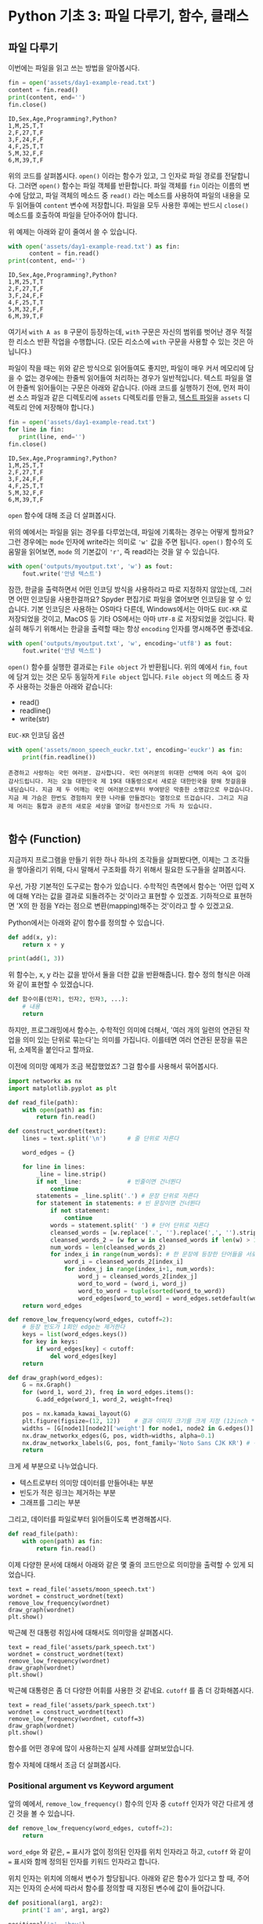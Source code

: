 * Python 기초 3: 파일 다루기, 함수, 클래스

#+BEGIN_SRC ipython :session :exports none
%matplotlib inline
from tabulate import tabulate

def tab(df):
    print(tabulate(df, headers='keys', tablefmt='orgtbl'))
#+END_SRC


** 파일 다루기

이번에는 파일을 읽고 쓰는 방법을 알아봅시다.

#+BEGIN_SRC python :results output :exports both
  fin = open('assets/day1-example-read.txt')
  content = fin.read()
  print(content, end='')
  fin.close()
#+END_SRC

#+RESULTS:
: ID,Sex,Age,Programming?,Python?
: 1,M,25,T,T
: 2,F,27,T,F
: 3,F,24,F,F
: 4,F,25,T,T
: 5,M,32,F,F
: 6,M,39,T,F

위의 코드를 살펴봅시다. ~open()~ 이라는 함수가 있고, 그 인자로 파일 경로를 전달합니다. 그러면 ~open()~ 함수는 파일 객체를 반환합니다. 파일 객체를 ~fin~ 이라는 이름의 변수에 담았고, 파일 객체의 메소드 중 ~read()~ 라는 메소드를 사용하여 파일의 내용을 모두 읽어들여 ~content~ 변수에 저장합니다. 파일을 모두 사용한 후에는 반드시 ~close()~ 메소드를 호출하여 파일을 닫아주어야 합니다.

위 예제는 아래와 같이 줄여서 쓸 수 있습니다.

#+BEGIN_SRC python :results output :exports both
  with open('assets/day1-example-read.txt') as fin:
        content = fin.read()
  print(content, end='')
#+END_SRC

#+RESULTS:
: ID,Sex,Age,Programming?,Python?
: 1,M,25,T,T
: 2,F,27,T,F
: 3,F,24,F,F
: 4,F,25,T,T
: 5,M,32,F,F
: 6,M,39,T,F

여기서 =with A as B= 구문이 등장하는데, =with= 구문은 자신의 범위를 벗어난 경우 적절한 리소스 반환 작업을 수행합니다. (모든 리소스에 =with= 구문을 사용할 수 있는 것은 아닙니다.)

파일이 작을 때는 위와 같은 방식으로 읽어들여도 좋지만, 파일이 매우 커서 메모리에 담을 수 없는 경우에는 한줄씩 읽어들여 처리하는 경우가 일반적입니다. 텍스트 파일을 열어 한줄씩 읽어들이는 구문은 아래와 같습니다. (아래 코드를 실행하기 전에, 먼저 파이썬 소스 파일과 같은 디렉토리에 =assets= 디렉토리를 만들고, [[file:assets/day1-example-read.txt][텍스트 파일]]을 =assets= 디렉토리 안에 저장해야 합니다.)

#+BEGIN_SRC python :results output :exports both
  fin = open('assets/day1-example-read.txt')
  for line in fin:
     print(line, end='')
  fin.close()
#+END_SRC

#+RESULTS:
: ID,Sex,Age,Programming?,Python?
: 1,M,25,T,T
: 2,F,27,T,F
: 3,F,24,F,F
: 4,F,25,T,T
: 5,M,32,F,F
: 6,M,39,T,F

=open= 함수에 대해 조금 더 살펴봅시다.

위의 예에서는 파일을 읽는 경우를 다루었는데, 파일에 기록하는 경우는 어떻게 할까요? 그런 경우에는 ~mode~ 인자에 write라는 의미로 ~'w'~ 값을 주면 됩니다. ~open()~ 함수의 도움말을 읽어보면, ~mode~ 의 기본값이 ~'r'~, 즉 read라는 것을 알 수 있습니다.

#+BEGIN_SRC python :results output :exports both
  with open('outputs/myoutput.txt', 'w') as fout:
      fout.write('안녕 텍스트')
#+END_SRC

잠깐, 한글을 출력하면서 어떤 인코딩 방식을 사용하라고 따로 지정하지 않았는데, 그러면 어떤 인코딩을 사용한걸까요? Spyder 편집기로 파일을 열어보면 인코딩을 알 수 있습니다. 기본 인코딩은 사용하는 OS마다 다른데, Windows에서는 아마도 =EUC-KR= 로 저장되었을 것이고, MacOS 등 기타 OS에서는 아마 =UTF-8= 로 저장되었을 것입니다. 확실히 해두기 위해서는 한글을 출력할 때는 항상 ~encoding~ 인자를 명시해주면 좋겠네요.

#+BEGIN_SRC python :results output :exports both
  with open('outputs/myoutput.txt', 'w', encoding='utf8') as fout:
      fout.write('안녕 텍스트')
#+END_SRC

~open()~ 함수를 실행한 결과로는 =File object= 가 반환됩니다. 위의 예에서 ~fin~, ~fout~ 에 담겨 있는 것은 모두 동일하게 =File object= 입니다. =File object= 의 메소드 중 자주 사용하는 것들은 아래와 같습니다:

 - read()
 - readline()
 - write(str)

=EUC-KR= 인코딩 옵션

#+BEGIN_SRC python :results output :exports both
  with open('assets/moon_speech_euckr.txt', encoding='euckr') as fin:
      print(fin.readline())
#+END_SRC

#+RESULTS:
: 존경하고 사랑하는 국민 여러분. 감사합니다. 국민 여러분의 위대한 선택에 머리 숙여 깊이 감사드립니다. 저는 오늘 대한민국 제 19대 대통령으로서 새로운 대한민국을 향해 첫걸음을 내딛습니다. 지금 제 두 어깨는 국민 여러분으로부터 부여받은 막중한 소명감으로 무겁습니다. 지금 제 가슴은 한번도 경험하지 못한 나라를 만들겠다는 열정으로 뜨겁습니다. 그리고 지금 제 머리는 통합과 공존의 새로운 세상을 열어갈 청사진으로 가득 차 있습니다.
: 


** 함수 (Function)

지금까지 프로그램을 만들기 위한 하나 하나의 조각들을 살펴봤다면, 이제는 그 조각들을 쌓아올리기 위해, 다시 말해서 구조화를 하기 위해서 필요한 도구들을 살펴봅시다.

우선, 가장 기본적인 도구로는 함수가 있습니다. 수학적인 측면에서 함수는 '어떤 입력 X에 대해 Y라는 값을 결과로 되돌려주는 것'이라고 표현할 수 있겠죠. 기하적으로 표현하면 'X의 한 점을 Y라는 점으로 변환(mapping)해주는 것'이라고 할 수 있겠고요.

Python에서는 아래와 같이 함수를 정의할 수 있습니다.

#+BEGIN_SRC python :results output
def add(x, y):
    return x + y

print(add(1, 3))
#+END_SRC

#+RESULTS:
: 4

위 함수는, x, y 라는 값을 받아서 둘을 더한 값을 반환해줍니다. 함수 정의 형식은 아래와 같이 표현할 수 있겠습니다.

#+BEGIN_SRC python :results output
def 함수이름(인자1, 인자2, 인자3, ...):
    # 내용
    return
#+END_SRC

하지만, 프로그래밍에서 함수는, 수학적인 의미에 더해서, '여러 개의 일련의 연관된 작업을 의미 있는 단위로 묶는다'는 의미를 가집니다. 이를테면 여러 연관된 문장을 묶은 뒤, 소제목을 붙인다고 할까요.

이전에 의미망 예제가 조금 복잡했었죠? 그걸 함수를 사용해서 묶어봅시다.


#+BEGIN_SRC python :results output :exports both
  import networkx as nx
  import matplotlib.pyplot as plt

  def read_file(path):
      with open(path) as fin:
          return fin.read()

  def construct_wordnet(text):
      lines = text.split('\n')      # 줄 단위로 자른다

      word_edges = {}

      for line in lines:
          _line = line.strip()
          if not _line:             # 빈줄이면 건너뛴다
              continue
          statements = _line.split('.') # 문장 단위로 자른다
          for statement in statements: # 빈 문장이면 건너뛴다
              if not statement:
                  continue
              words = statement.split(' ') # 단어 단위로 자른다
              cleansed_words = [w.replace('.', '').replace(',', '').strip() for w in words] # 단어에서 구두점이나 공백을 없앤다
              cleansed_words_2 = [w for w in cleansed_words if len(w) > 1] # 구두점 및 공백 제거로 인해 빈 문자열이 되어버린 원소, 그리고 한글자 단어를 제거한다
              num_words = len(cleansed_words_2)
              for index_i in range(num_words): # 한 문장에 등장한 단어들을 서로 연결한다
                  word_i = cleansed_words_2[index_i]
                  for index_j in range(index_i+1, num_words):
                      word_j = cleansed_words_2[index_j]
                      word_to_word = (word_i, word_j)
                      word_to_word = tuple(sorted(word_to_word))
                      word_edges[word_to_word] = word_edges.setdefault(word_to_word, 0) + 1
      return word_edges

  def remove_low_frequency(word_edges, cutoff=2):
      # 등장 빈도가 1회인 edge는 제거한다
      keys = list(word_edges.keys())
      for key in keys:
          if word_edges[key] < cutoff:
              del word_edges[key]
      return

  def draw_graph(word_edges):
      G = nx.Graph()
      for (word_1, word_2), freq in word_edges.items():
          G.add_edge(word_1, word_2, weight=freq)

      pos = nx.kamada_kawai_layout(G)
      plt.figure(figsize=(12, 12))    # 결과 이미지 크기를 크게 지정 (12inch * 12inch)
      widths = [G[node1][node2]['weight'] for node1, node2 in G.edges()]
      nx.draw_networkx_edges(G, pos, width=widths, alpha=0.1)
      nx.draw_networkx_labels(G, pos, font_family='Noto Sans CJK KR') # 각자 시스템에 따라 적절한 폰트 이름으로 변경
      return
#+END_SRC

크게 세 부분으로 나누었습니다. 

 - 텍스트로부터 의미망 데이터를 만들어내는 부분
 - 빈도가 적은 링크는 제거하는 부분
 - 그래프를 그리는 부분

그리고, 데이터를 파일로부터 읽어들이도록 변경해봅시다.


#+BEGIN_SRC python
  def read_file(path):
      with open(path) as fin:
          return fin.read()
#+END_SRC

#+BEGIN_SRC ipython :results output :exports none
  import networkx as nx
  import matplotlib.pyplot as plt

  def read_file(path):
      with open(path) as fin:
          return fin.read()

  def construct_wordnet(text):
      lines = text.split('\n')      # 줄 단위로 자른다

      word_edges = {}

      for line in lines:
          _line = line.strip()
          if not _line:             # 빈줄이면 건너뛴다
              continue
          statements = _line.split('.') # 문장 단위로 자른다
          for statement in statements: # 빈 문장이면 건너뛴다
              if not statement:
                  continue
              words = statement.split(' ') # 단어 단위로 자른다
              cleansed_words = [w.replace('.', '').replace(',', '').strip() for w in words] # 단어에서 구두점이나 공백을 없앤다
              cleansed_words_2 = [w for w in cleansed_words if len(w) > 1] # 구두점 및 공백 제거로 인해 빈 문자열이 되어버린 원소, 그리고 한글자 단어를 제거한다
              num_words = len(cleansed_words_2)
              for index_i in range(num_words): # 한 문장에 등장한 단어들을 서로 연결한다
                  word_i = cleansed_words_2[index_i]
                  for index_j in range(index_i+1, num_words):
                      word_j = cleansed_words_2[index_j]
                      word_to_word = (word_i, word_j)
                      word_to_word = tuple(sorted(word_to_word))
                      word_edges[word_to_word] = word_edges.setdefault(word_to_word, 0) + 1
      return word_edges

  def remove_low_frequency(word_edges, cutoff=2):
      # 등장 빈도가 1회인 edge는 제거한다
      keys = list(word_edges.keys())
      for key in keys:
          if word_edges[key] < cutoff:
              del word_edges[key]
      return

  def draw_graph(word_edges):
      G = nx.Graph()
      for (word_1, word_2), freq in word_edges.items():
          G.add_edge(word_1, word_2, weight=freq)

      pos = nx.kamada_kawai_layout(G)
      plt.figure(figsize=(12, 12))    # 결과 이미지 크기를 크게 지정 (12inch * 12inch)
      widths = [G[node1][node2]['weight'] for node1, node2 in G.edges()]
      nx.draw_networkx_edges(G, pos, width=widths, alpha=0.1)
      nx.draw_networkx_labels(G, pos, font_family='Noto Sans CJK KR') # 각자 시스템에 따라 적절한 폰트 이름으로 변경
      return
#+END_SRC

이제 다양한 문서에 대해서 아래와 같은 몇 줄의 코드만으로 의미망을 출력할 수 있게 되었습니다.

#+BEGIN_SRC ipython :results raw :exports both :ipyfile outputs/moon_speech.png
  text = read_file('assets/moon_speech.txt')
  wordnet = construct_wordnet(text)
  remove_low_frequency(wordnet)
  draw_graph(wordnet)
  plt.show()
#+END_SRC

#+RESULTS:
[[file:outputs/moon_speech.png]]

박근혜 전 대통령 취임사에 대해서도 의미망을 살펴봅시다.

#+BEGIN_SRC ipython :results raw :exports both :ipyfile outputs/park_speech.png
  text = read_file('assets/park_speech.txt')
  wordnet = construct_wordnet(text)
  remove_low_frequency(wordnet)
  draw_graph(wordnet)
  plt.show()
#+END_SRC

#+RESULTS:
[[file:outputs/park_speech.png]]

박근혜 대통령은 좀 더 다양한 어휘를 사용한 것 같네요. =cutoff= 를 좀 더 강화해봅시다.

#+BEGIN_SRC ipython :results raw :exports both :ipyfile outputs/park_speech_2.png
  text = read_file('assets/park_speech.txt')
  wordnet = construct_wordnet(text)
  remove_low_frequency(wordnet, cutoff=3)
  draw_graph(wordnet)
  plt.show()
#+END_SRC

#+RESULTS:
[[file:outputs/park_speech_2.png]]

함수를 어떤 경우에 많이 사용하는지 실제 사례를 살펴보았습니다.

함수 자체에 대해서 조금 더 살펴봅시다.

*** Positional argument vs Keyword argument

앞의 예에서, ~remove_low_frequency()~ 함수의 인자 중 ~cutoff~ 인자가 약간 다르게 생긴 것을 볼 수 있습니다.

#+BEGIN_SRC python
  def remove_low_frequency(word_edges, cutoff=2):
      return
#+END_SRC

~word_edge~ 와 같은, ~=~ 표시가 없이 정의된 인자를 위치 인자라고 하고, ~cutoff~ 와 같이 ~=~ 표시와 함께 정의된 인자를 키워드 인자라고 합니다.

위치 인자는 위치에 의해서 변수가 할당됩니다. 아래와 같은 함수가 있다고 할 때, 주어지는 인자의 순서에 따라서 함수를 정의할 때 지정된 변수에 값이 들어갑니다.

#+BEGIN_SRC python :results output
  def positional(arg1, arg2):
      print('I am', arg1, arg2)

  positional('a', 'boy')
  positional('boy', 'a')
#+END_SRC

#+RESULTS:
: I am a boy
: I am boy a


반면, ~cutoff~ 와 같은 키워드 인자는 이름을 지정해서 부여할 수 있습니다. 이름을 부여하지 않으면 위치 인자와 동일하게 동작합니다.

#+BEGIN_SRC python :results output
  def keyword(kwarg1=None, kwarg2='girl'):
      print('I am', kwarg1, kwarg2)

  keyword('a', 'boy')
  keyword('a', kwarg2='boy')
  keyword(kwarg1='a', kwarg2='boy')
  keyword(kwarg2='boy', kwarg1='a')
  keyword(kwarg1='a')
#+END_SRC

#+RESULTS:
: I am a boy
: I am a boy
: I am a boy
: I am a boy
: I am a girl

또한, 위치 인자는 생략이 불가능하지만, 키워드 인자는 생략이 가능합니다. 키워드 인자를 생략할 경우, 함수를 정의할 때 지정했던 기본값이 변수에 할당됩니다.

그리고, 위치 인자와 키워드 인자를 하나의 함수 선언에 동시에 사용할 수 있습니다. 하지만 그 경우에는, 위치 인자를 앞쪽에, 그리고 키워드 인자를 뒷쪽에 선언해야 합니다. 키워드 인자가 위치 인자보다 앞에 선언될 수 없습니다.

#+BEGIN_SRC python :results output
def mixed(arg1, arg2, kwarg1='studying', kwarg2='excel'):
    print(arg1, arg2, kwarg1, kwarg2)

mixed('I', 'am', kwarg2='python')
#+END_SRC

#+RESULTS:
: I am studying python


#+BEGIN_SRC python
  def mixed2(kwarg0=None, arg1, arg2, kwarg1='studying', kwarg2='excel'): # 키워드 인자가 위치 인자의 앞에 선언될 수 없음
      return

  mixed('I')                      # 위치 인자는 생략할 수 없음 (arg2가 주어지지 않았음)
#+END_SRC

#+RESULTS:


*** Argument list unpacking

그런데 가만히 살펴보면, 위치 인자는 ~list~ 나 ~tuple~ 과 닮아있고, 키워드 인자는 ~dict~ 와 닮아있습니다. ~list~ 나 ~tuple~ 도 위치로만 각 원소를 지칭할 수 있고, ~dict~ 는 이름으로 부를 수 있습니다.

이런 특성을 활용해서, 인자를 직접 코드에 기재하지 않고도, ~list~ 나 ~tuple~, ~dict~ 를 사용해서 부여할 수 있습니다.

#+BEGIN_SRC python :results output
def mixed(arg1, arg2, kwarg1='studying', kwarg2='excel'):
    print(arg1, arg2, kwarg1, kwarg2)

args = ['I', 'am']
mixed(*args)

args = ['We', 'are']
mixed(*args)

kwargs = {'kwarg2': 'python'}
mixed(*args, **kwargs)
#+END_SRC

#+RESULTS:
: I am studying excel
: We are studying excel
: We are studying python

위와 같이, 위치 인자로 전달할 값들을 ~list~ 나 ~tuple~ 에 넣고, 함수에 넣어줄 때는 변수 이름 앞에 ~*~ 을 붙여주면, ~,~ 를 사용해서 연속된 값을 넣어준 것과 같은 효과가 납니다.

비슷하게, 키워드 인자로 전달할 값들을 ~dict~ 에 인자의 이름과 함께 넣고, 변수 이름 앞에 ~**~ 를 붙여주면, 이름을 지정해서 값을 넣어준 것과 같은 효과가 납니다.


*** First-class function & lambda function

다음으로 살펴볼 것은, Python의 일급 함수 언어로서의 특성입니다. first-class function 이라고 하는데, 함수를 일급 시민으로 취급한다는 이야기입니다. 프로그래밍 언어에서 일급 시민으로 취급한다는 이야기는, 함수를 변수에 저장하거나 함수의 인자로 전달하는 등, 일반적인 값처럼 동일하게 다룰 수 있다는 것을 뜻합니다.

설명하자면 복잡하니, 다음 예를 보시죠.

#+BEGIN_SRC python :results output :exports both
  a_list = 1.3453
  a_function = round              # 변수에 round 함수를 저장. 함수 이름만으로 지칭.
  print(a_function(a_list))       # 변수에 저장된 함수를 실행
#+END_SRC

#+RESULTS:
: 1

위와 같이, Python에서는 함수를 변수에 저장할 수도 있고, 변수에 저장된 함수를 실행할 수도 있습니다.

그러면 이런 기능이 어디에서 쓸모가 있을까요? 아래와 같은 사례를 생각해봅시다.

#+BEGIN_SRC python :results output :exports both
  a_list = [1.3453, 4.33240, 4.38273, 2.2381, -30.3942]

  def clean_data(lst, func=round):
      return list([func(element) for element in lst])

  print(clean_data(a_list))
  print(clean_data(a_list, func=abs))
#+END_SRC

#+RESULTS:
: [1, 4, 4, 2, -30]
: [1.3453, 4.3324, 4.38273, 2.2381, 30.3942]

이후에 더 자세히 살펴보겠지만, =pandas= 라이브러리를 사용할 때에 이 기능을 활용할 일이 생깁니다.


#+BEGIN_SRC ipython :session :results raw :exports code
  import pandas as pd

  df = pd.DataFrame([1.3453, 4.33240, 4.38273, 2.2381, -30.3942])
  rounded_df = df.apply(round)
  rounded_df
#+END_SRC

#+BEGIN_SRC ipython :session :exports result :results output raw
tab(rounded_df)
#+END_SRC

#+RESULTS:
|   |   0 |
|---+-----|
| 0 |   1 |
| 1 |   4 |
| 2 |   4 |
| 3 |   2 |
| 4 | -30 |

그런데 =round= 함수는 인자를 가질 수 있습니다. 소숫점 몇자리에서 반올림할 것인지 결졍할 수 있습니다. 이런 경우는 어떻게 해야 할까요? 우선 아래와 같이 별도의 함수를 정의해서 사용할 수 있겠습니다.

#+BEGIN_SRC ipython :session :results raw :export code
  import pandas as pd

  def round_two_decimal_point(val):
      return round(val, 2)

  df = pd.DataFrame([1.3453, 4.33240, 4.38273, 2.2381, -30.3942])
  rounded_df = df.apply(round_two_decimal_point)
  rounded_df
#+END_SRC

#+BEGIN_SRC ipython :session :exports result :results output raw
tab(rounded_df)
#+END_SRC

#+RESULTS:
|   |      0 |
|---+--------|
| 0 |   1.35 |
| 1 |   4.33 |
| 2 |   4.38 |
| 3 |   2.24 |
| 4 | -30.39 |


그런데 이렇게 한 번만 사용할 함수를 정의하자니 뭔가 낭비인 것 같습니다. 이럴 때는 람다(lambda) 함수를 사용할 수 있습니다. 람다 함수는, 이름이 없는 함수로, 간편하게 함수를 정의할 수 있습니다. 일반적으로 ~def <funcname>(args...):~ 형태로 함수를 정의하는 대신, 람다 함수는 ~lambda arg...:~ 형태로 함수를 간결하게 정의합니다.

위의 코드를 단계적으로 람다 함수로 대체하면 아래와 같습니다.

#+BEGIN_SRC ipython :session :results raw :export code
  import pandas as pd

  round_two_decimal_point = lambda val: round(val, 2)

  df = pd.DataFrame([1.3453, 4.33240, 4.38273, 2.2381, -30.3942])
  rounded_df = df.apply(round_two_decimal_point)
  rounded_df
#+END_SRC

#+BEGIN_SRC ipython :session :results raw :export code
  import pandas as pd

  df = pd.DataFrame([1.3453, 4.33240, 4.38273, 2.2381, -30.3942])
  rounded_df = df.apply(lambda val: round(val, 2))
  rounded_df
#+END_SRC

#+BEGIN_SRC ipython :session :exports result :results output raw
tab(rounded_df)
#+END_SRC

#+RESULTS:
|   |      0 |
|---+--------|
| 0 |   1.35 |
| 1 |   4.33 |
| 2 |   4.38 |
| 3 |   2.24 |
| 4 | -30.39 |

이해가 잘 되지 않으면, 그냥 이름 있는 함수를 사용해도 됩니다.


** 클래스 (Class)

다음으로 살펴볼 것은 클래스입니다. 여러분이 직접 클래스를 만들어서 사용할 일은 별로 없을 것이라고 생각합니다. 하지만 외부 라이브러리은 클래스로 작성된 경우가 많습니다. 때문에 간단하게 클래스가 어떤 것인지 살펴보고, 어떻게 이해하고 사용하면 되는지 살펴보겠습니다.

클래스는 기본적으로 함수와 비슷한데, 여러 개의 함수가 하나의 묶음으로 묶여있는 것이 특징입니다. 클래스로 묶여있는 함수를 메소드(method)라고 부릅니다. 뿐만 아니라, 하나의 클래스 안에는 여러 함수들에서 공통적으로 사용하는 변수들이 존재합니다.

기본적으로, 클래스는 아래와 같이 정의하고 사용합니다.

#+BEGIN_SRC python :results output :exports both
  from datetime import datetime
  from random import randint
  from random import random

  class Person:
     def __init__(self, name, weight=3.0, height=0.20):
        self.name = name
        self.weight = weight
        self.height = height

     def eat(self):
        self.weight = self.weight + round(random(), 2) * 10

     @property
     def bmi(self):
        return round(self.weight / pow(self.height, 2), 1)

  p1 = Person('Tom', weight=75.0, height=1.83)
  print(p1.bmi)
  p1.eat()
  p1.eat()
  print(p1.bmi)
#+END_SRC

#+RESULTS:
: 22.4
: 25.5

클래스 정의는 크게 아래와 같은 모양을 따릅니다.

#+BEGIN_SRC python
  class 클래스이름:
      def __init__(self, arg1, arg2, ...):
          self.arg1 = arg1
          self.arg2 = arg2

      def 메소드이름1(self):
          return
#+END_SRC

여기서 ~__init__()~ 메소드는 특별한 용도의 메소드로서, 생성자라고 부릅니다. 생성자 메소드는 클래스로부터 객체(object)를 생성할 때, 속성값, 즉 객체 변수들에게 초기값을 부여하기 위해 사용됩니다. 위에서 정의한 ~Person~ 클래스에서는 생성자가 ~name~ 이라는 위치 인자, ~weight~, ~height~ 이라는 키워드 인자를 가집니다.

클래스를 사용하기 위해서는 대부분의 경우 객체(object)로 변환한 뒤 사용합니다. 여러분이 설문조사를 할 때를 생각해보면 될 것 같은데요. 설문 양식을 설계한 다음에, 실제로 설문지를 돌려서 설문을 합니다. 여기서 설문 양식=클래스, 그리고 실제 응답이 적힌 설문지=객체라고 이해할 수 있습니다.

사용하는 측면에서는 이것 자체에 대해 깊이 이해할 필요는 없고, 이 정도만 이해하시면 됩니다. 클래스라는건 '클래스이름을 함수처럼 호출해서 객체를 생성한 뒤에, 객체에 .을 찍어서 메소드, 즉 객체에 속한 함수를 불러서 사용하면 되는구나. 객체를 생성할 때 어떤 인자를 줘야하는지는 =__init__= 함수(메소드)를 보면 되는구나.'

예제 코드를 따라 작성하시다가, '어? 이건 변수인데 그 뒤에 .을 찍어서 함수를 호출하네? 아, 이건 어떤 클래스의 객체인가보다'를 알아보실 수 있을겁니다.


** 연습문제

뭘 할까...?

 - 설문조사한 것 통계내기?
   - 성별에 따른 프로그래밍 경험 유무 빈도 및 비율
   - 연령대에 따른 프로그래밍 경험 유무 빈도 및 비율
   - 프로그래밍 경험 유무에 따른 파이썬 경험 유무 비율
 - 웹 크롤링?


파일 읽기
함수 사용하기
